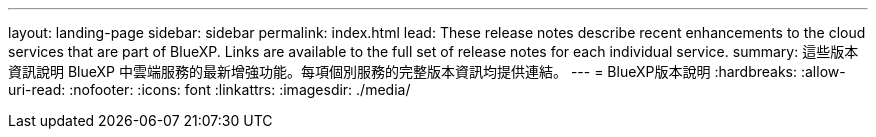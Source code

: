 ---
layout: landing-page 
sidebar: sidebar 
permalink: index.html 
lead: These release notes describe recent enhancements to the cloud services that are part of BlueXP. Links are available to the full set of release notes for each individual service. 
summary: 這些版本資訊說明 BlueXP 中雲端服務的最新增強功能。每項個別服務的完整版本資訊均提供連結。 
---
= BlueXP版本說明
:hardbreaks:
:allow-uri-read: 
:nofooter: 
:icons: font
:linkattrs: 
:imagesdir: ./media/


